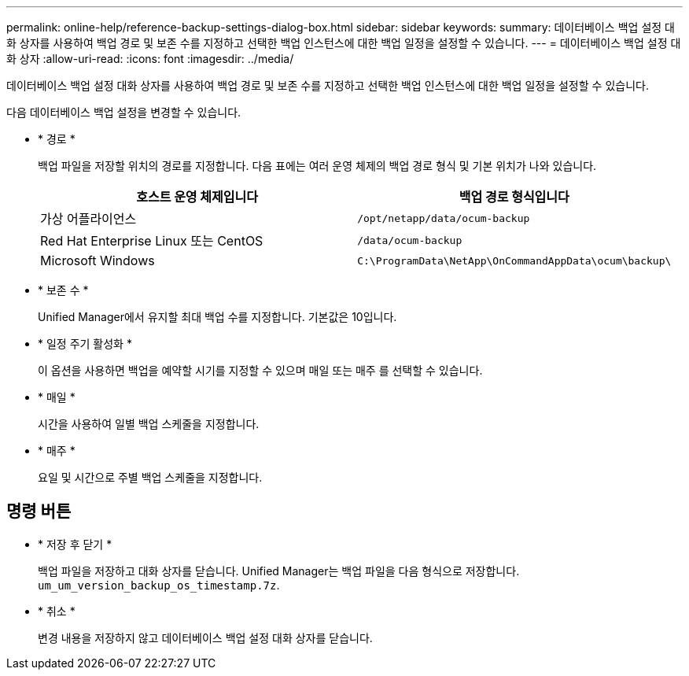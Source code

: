 ---
permalink: online-help/reference-backup-settings-dialog-box.html 
sidebar: sidebar 
keywords:  
summary: 데이터베이스 백업 설정 대화 상자를 사용하여 백업 경로 및 보존 수를 지정하고 선택한 백업 인스턴스에 대한 백업 일정을 설정할 수 있습니다. 
---
= 데이터베이스 백업 설정 대화 상자
:allow-uri-read: 
:icons: font
:imagesdir: ../media/


[role="lead"]
데이터베이스 백업 설정 대화 상자를 사용하여 백업 경로 및 보존 수를 지정하고 선택한 백업 인스턴스에 대한 백업 일정을 설정할 수 있습니다.

다음 데이터베이스 백업 설정을 변경할 수 있습니다.

* * 경로 *
+
백업 파일을 저장할 위치의 경로를 지정합니다. 다음 표에는 여러 운영 체제의 백업 경로 형식 및 기본 위치가 나와 있습니다.

+
|===
| 호스트 운영 체제입니다 | 백업 경로 형식입니다 


 a| 
가상 어플라이언스
 a| 
`/opt/netapp/data/ocum-backup`



 a| 
Red Hat Enterprise Linux 또는 CentOS
 a| 
`/data/ocum-backup`



 a| 
Microsoft Windows
 a| 
`C:\ProgramData\NetApp\OnCommandAppData\ocum\backup\`

|===
* * 보존 수 *
+
Unified Manager에서 유지할 최대 백업 수를 지정합니다. 기본값은 10입니다.

* * 일정 주기 활성화 *
+
이 옵션을 사용하면 백업을 예약할 시기를 지정할 수 있으며 매일 또는 매주 를 선택할 수 있습니다.

* * 매일 *
+
시간을 사용하여 일별 백업 스케줄을 지정합니다.

* * 매주 *
+
요일 및 시간으로 주별 백업 스케줄을 지정합니다.





== 명령 버튼

* * 저장 후 닫기 *
+
백업 파일을 저장하고 대화 상자를 닫습니다. Unified Manager는 백업 파일을 다음 형식으로 저장합니다. `um_um_version_backup_os_timestamp.7z`.

* * 취소 *
+
변경 내용을 저장하지 않고 데이터베이스 백업 설정 대화 상자를 닫습니다.


